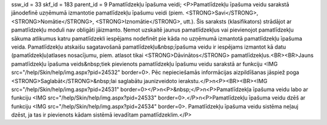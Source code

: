 ssw_id = 33skf_id = 183parent_id = 9Pamatlīdzekļu īpašuma veidi;<P>Pamatlīdzekļu īpašuma veidu sarakstā jānodefinē uzņēmumā izmantotie pamatlīdzekļu īpašumu veidi (piem. <STRONG>Savi</STRONG>, <STRONG>Nomātie</STRONG>, <STRONG>Iznomātie</STRONG>, utt.). Šis saraksts (klasifikators) strādājot ar pamatlīdzekļu moduli nav obligāti jāizmanto. Ņemot uzskaitē jaunus pamatlīdzekļus vai pievienojot pamatlīdzekļu sākuma atlikumus katru pamatlīdzekli iespējams nodefinēt pie kāda no uzņēmumā izmantotā pamatlīdzekļu īpašuma veida. Pamatlīdzekļu atskaišu sagatavošanā pamatlīdzekļu&nbsp;īpašuma veidu ir iespējams izmantot kā datu (pamatīdzekļu)atlases nosacījumu, piem. atlasot tikai <STRONG>Dāvinātos</STRONG> pamatlīdzekļus.<BR><BR>Jauns pamatlīdzekļu īpašuma veids&nbsp;tiek pievienots pamatlīdzekļu īpašumu veidu sarakstā ar funkciju <IMG src="/help/Skin/help/img.aspx?pid=24532" border=0>. Pēc nepieciešamās informācijas aizpildīšanas jāspiež poga <STRONG>Saglabāt</STRONG>&nbsp;lai saglabātu jaunizveidoto ierakstu.</P>\n<P><BR><BR><IMG src="/help/Skin/help/img.aspx?pid=24531" border=0></P>\n<P>&nbsp;</P>\n<P>Pamatlīdzekļa īpašuma veidu labo ar funkciju <IMG src="/help/Skin/help/img.aspx?pid=24533" border=0>.</P>\n<P>Pamatlīdzekļu īpašuma veidu dzēš ar funkciju <IMG src="/help/Skin/help/img.aspx?pid=24534" border=0>. Pamatlīdzekļu īpašuma veidu sistēma neļauj dzēst, ja tas ir pievienots kādam sistēmā ievadītam pamatlīdzeklim.</P>